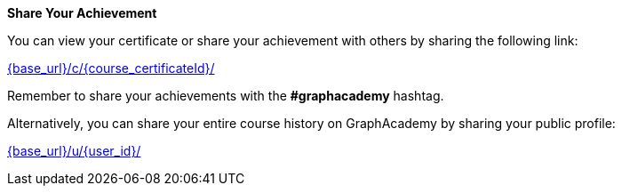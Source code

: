 **Share Your Achievement**

You can view your certificate or share your achievement with others by sharing the following link:

link:{base_url}/c/{course_certificateId}/[{base_url}/c/{course_certificateId}/^]

Remember to share your achievements with the **#graphacademy** hashtag.

Alternatively, you can share your entire course history on GraphAcademy by sharing your public profile:

link:{base_url}/u/{user_id}/[{base_url}/u/{user_id}/^]
